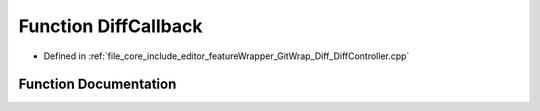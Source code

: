 .. _exhale_function__diff_controller_8cpp_1a578d9eaeb5f221f100df0e9c937e9b9b:

Function DiffCallback
=====================

- Defined in :ref:`file_core_include_editor_featureWrapper_GitWrap_Diff_DiffController.cpp`


Function Documentation
----------------------


.. doxygenfunction:: DiffCallback(const git_diff_delta *, const git_diff_hunk *, const git_diff_line *, void *)
   :project: Project_DJ_Engine